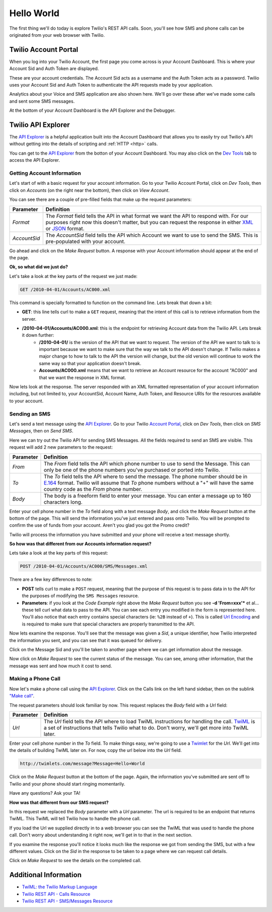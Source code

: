 .. _hello_world:

Hello World
===========

The first thing we'll do today is explore Twilio's REST API calls. Soon, you'll
see how SMS and phone calls can be originated from your web browser with Twilio.

Twilio Account Portal
---------------------

When you log into your Twilio Account, the first page you come across is
your Account Dashboard. This is where your Account Sid and Auth Token are
displayed.

.. image:: _static/bar.png
	:class: screenshot

These are your account credentials. The Account Sid acts as a username and the 
Auth Token acts as a password. Twilio uses your Account Sid and Auth Token to 
authenticate the API requests made by your application. 

Analytics about your Voice and SMS application are also shown here. We'll go
over these after we've made some calls and sent some SMS messages.

At the bottom of your Account Dashboard is the API Explorer and the Debugger. 

Twilio API Explorer
-------------------

The `API Explorer`_ is a helpful application built into the Account Dashboard that allows you to easily try out Twilio's API without getting into the details of scripting and :ref:`HTTP <http>` calls.

You can get to the `API Explorer`_ from the botton of your Account Dashboard. You may also click on the `Dev Tools <https://www.twilio.com/user/account/developer-tools/api-explorer>`_  tab to access the API Explorer. 

.. image:: _static/api_explorer.png
	:class: screenshot

Getting Account Information
^^^^^^^^^^^^^^^^^^^^^^^^^^^

Let's start of with a basic request for your account information. Go to your Twilio Account Portal, click on `Dev Tools`, then click on `Accounts` (on the right near the bottom), then click on `View Account`.

.. image:: _static/explore-account.png
	:class: screenshot

You can see there are a couple of pre-filled fields that make up the request parameters:

============ ==========
Parameter    Definition
============ ==========
`Format`     The `Format` field tells the API in what format we want the API to respond with. For our purposes right now this doesn't matter, but you can request the response in either `XML`_ or `JSON`_ format.
`AccountSid` The `AccountSid` field tells the API which Account we want to use to send the SMS. This is pre-populated with your account.
============ ==========

Go ahead and click on the `Make Request` button. A response with your Account information should appear at the end of the page. 

**Ok, so what did we just do?**

Let's take a look at the key parts of the request we just made:

.. code-block:: bash

	GET /2010-04-01/Accounts/AC000.xml

This command is specially formatted to function on the command line. Lets break that down a bit:

- **GET**: this line tells curl to make a ``GET`` request, meaning that the intent of this call is to retrieve information from the server.
- **/2010-04-01/Accounts/AC000.xml**: this is the endpoint for retrieving Account data from the Twilio API. Lets break it down further:
	- **/2010-04-01/** is the version of the API that we want to request. The version of the API we want to talk to is important because we want to make sure that the way we talk to the API doesn't change. If Twilio makes a major change to how to talk to the API the version will change, but the old version will continue to work the same way so that your application doesn't break.
	- **Accounts/AC000.xml** means that we want to retrieve an Account resource for the account "AC000" and that we want the response in XML format.
	
Now lets look at the response. The server responded with an XML formatted representation of your account information including, but not limited to, your AccountSid, Account Name, Auth Token, and Resource URIs for the resources available to your account.

Sending an SMS
^^^^^^^^^^^^^^

Let's send a text message using the `API Explorer`_. Go to your Twilio `Account Portal`_, click on `Dev Tools`, then click on `SMS Messages`, then on `Send SMS`.

.. image:: _static/explore-sms.png
	:class: screenshot

Here we can try out the Twilio API for sending SMS Messages. All the fields required to send an SMS are visible. This request will add 2 new parameters to the request:

============ ==========
Parameter    Definition
============ ==========
`From`       The `From` field tells the API which phone number to use to send the Message. This can only be one of the phone numbers you've purchased or ported into Twilio.
`To`         The `To` field tells the API where to send the message. The phone number should be in `E.164`_ format. Twilio will assume that `To` phone numbers without a "+" will have the same country code as the `From` phone number.
`Body`       The body is a freeform field to enter your message. You can enter a message up to 160 characters long.
============ ==========

Enter your cell phone number in the `To` field along with a text message `Body`, and click the `Make Request` button at the bottom of the page. This will send the information you've just entered and pass onto Twilio. You will be prompted to confirm the use of funds from your account. Aren't you glad you got the Promo credit?

Twilio will process the information you have submitted and your phone will receive a text message shortly.

**So how was that different from our Accounts information request?**

Lets take a look at the key parts of this request:

.. code-block:: bash

	POST /2010-04-01/Accounts/AC000/SMS/Messages.xml
	
There are a few key differences to note:

- **POST** tells curl to make a ``POST`` request, meaning that the purpose of this request is to pass data in to the API for the purposes of modifying the ``SMS Messages`` resource.
- **Parameters**: if you look at the `Code Example` right above the `Make Request` button you see **-d 'From=xxx'*** et al... these tell curl what data to pass to the API. You can see each entry you modified in the form is represented here. You'll also notice that each entry contains special characters (ie: ``%2B`` instead of ``+``). This is called `Url Encoding`_ and is required to make sure that special characters are properly transmitted to the API.

Now lets examine the response. You'll see that the message was given a `Sid`, a unique identifier, how Twilio interpreted the information you sent, and you can see that it was queued for delivery. 

Click on the Message Sid and you'll be taken to another page where we can get information about the message. 

Now click on `Make Request` to see the current status of the message. You can see, among other information, that the message was sent and how much it cost to send.

Making a Phone Call
^^^^^^^^^^^^^^^^^^^

Now let's make a phone call using the `API Explorer`_. Click on the Calls link on the left hand sidebar, then on the sublink `"Make call" <https://www.twilio.com/user/account/developer-tools/api-explorer#POST/2010-04-01/Accounts/[AccountSid]/Calls.[format]>`_.

.. image:: _static/explore-call.png
	:class: screenshot

The request parameters should look familiar by now. This request replaces the `Body` field with a `Url` field:

============ ==========
Parameter    Definition
============ ==========
`Url`        The `Url` field tells the API where to load TwiML instructions for handling the call. `TwiML`_ is a set of instructions that tells Twilio what to do. Don't worry, we'll get more into TwiML later. 
============ ==========

Enter your cell phone number in the `To` field. To make things easy, we're going to use a `Twimlet`_ for the `Url`. We'll get into the details of building TwiML later on. For now, copy the url below into the `Url` field.

.. code-block:: bash

	http://twimlets.com/message?Message=Hello+World

Click on the `Make Request` button at the bottom of the page. Again, the information you've submitted are sent off to Twilio and your phone should start ringing momentarily.

Have any questions? Ask your TA!

**How was that different from our SMS request?**

In this request we replaced the `Body` parameter with a `Url` parameter. The url is required to be an endpoint that returns TwiML. This TwiML will tell Twilio how to handle the phone call.

If you load the Url we supplied directly in to a web browser you can see the TwiML that was used to handle the phone call. Don't worry about understanding it right now, we'll get in to that in the next section.

If you examine the response you'll notice it looks much like the response we got from sending the SMS, but with a few different values. Click on the `Sid` in the response to be taken to a page where we can request call details. 

Click on `Make Request` to see the details on the completed call.

Additional Information
----------------------
- `TwiML: the Twilio Markup Language <http://www.twilio.com/docs/api/twiml>`_
- `Twilio REST API - Calls Resource <http://www.twilio.com/docs/api/rest/call>`_
- `Twilio REST API - SMS/Messages Resource <http://www.twilio.com/docs/api/rest/sms>`_

.. _API Explorer: https://www.twilio.com/user/account/developer-tools/api-explorer
.. _Account Portal: https://www.twilio.com/user/account 
.. _XML: http://en.wikipedia.org/wiki/XML
.. _JSON: http://en.wikipedia.org/wiki/JSON
.. _E.164: http://en.wikipedia.org/wiki/E.164
.. _TwiML: http://www.twilio.com/docs/api/twiml
.. _Twimlet: https://www.twilio.com/labs/twimlets
.. _Url Encoding: http://en.wikipedia.org/wiki/Percent-encoding
